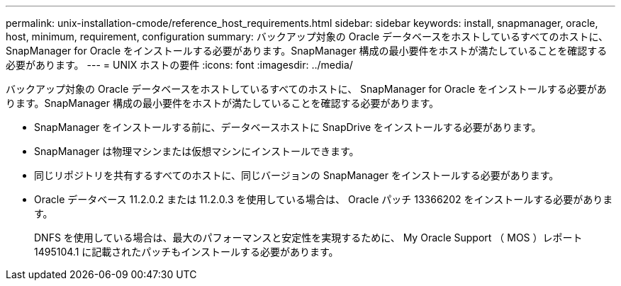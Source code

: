 ---
permalink: unix-installation-cmode/reference_host_requirements.html 
sidebar: sidebar 
keywords: install, snapmanager, oracle, host, minimum, requirement, configuration 
summary: バックアップ対象の Oracle データベースをホストしているすべてのホストに、 SnapManager for Oracle をインストールする必要があります。SnapManager 構成の最小要件をホストが満たしていることを確認する必要があります。 
---
= UNIX ホストの要件
:icons: font
:imagesdir: ../media/


[role="lead"]
バックアップ対象の Oracle データベースをホストしているすべてのホストに、 SnapManager for Oracle をインストールする必要があります。SnapManager 構成の最小要件をホストが満たしていることを確認する必要があります。

* SnapManager をインストールする前に、データベースホストに SnapDrive をインストールする必要があります。
* SnapManager は物理マシンまたは仮想マシンにインストールできます。
* 同じリポジトリを共有するすべてのホストに、同じバージョンの SnapManager をインストールする必要があります。
* Oracle データベース 11.2.0.2 または 11.2.0.3 を使用している場合は、 Oracle パッチ 13366202 をインストールする必要があります。
+
DNFS を使用している場合は、最大のパフォーマンスと安定性を実現するために、 My Oracle Support （ MOS ）レポート 1495104.1 に記載されたパッチもインストールする必要があります。


